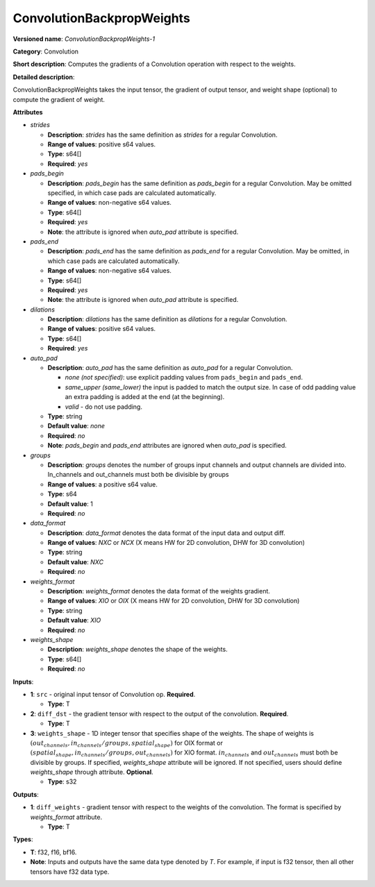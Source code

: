 .. SPDX-FileCopyrightText: 2020-2021 Intel Corporation
..
.. SPDX-License-Identifier: CC-BY-4.0

--------------------------
ConvolutionBackpropWeights
--------------------------

**Versioned name**: *ConvolutionBackpropWeights-1*

**Category**: Convolution

**Short description**: Computes the gradients of a Convolution operation with
respect to the weights.

**Detailed description**:

ConvolutionBackpropWeights takes the input tensor, the gradient of output tensor,
and weight shape (optional) to compute the gradient of weight.

**Attributes**

* *strides*

  * **Description**: *strides* has the same definition as *strides* for a
    regular Convolution.
  * **Range of values**: positive s64 values.
  * **Type**: s64[]
  * **Required**: *yes*

* *pads_begin*

  * **Description**: *pads_begin* has the same definition as *pads_begin* for a
    regular Convolution. May be omitted specified, in which case pads are
    calculated automatically.
  * **Range of values**: non-negative s64 values.
  * **Type**: s64[]
  * **Required**: *yes*
  * **Note**: the attribute is ignored when *auto_pad* attribute is specified.

* *pads_end*

  * **Description**: *pads_end* has the same definition as *pads_end* for a
    regular Convolution. May be omitted, in which case pads are calculated
    automatically.
  * **Range of values**: non-negative s64 values.
  * **Type**: s64[]
  * **Required**: *yes*
  * **Note**: the attribute is ignored when *auto_pad* attribute is specified.
  
* *dilations*

  * **Description**: *dilations* has the same definition as *dilations* for a
    regular Convolution.
  * **Range of values**: positive s64 values.
  * **Type**: s64[]
  * **Required**: *yes*

* *auto_pad*

  * **Description**: *auto_pad* has the same definition as *auto_pad* for a
    regular Convolution.

    * *none (not specified)*: use explicit padding values from ``pads_begin``
      and ``pads_end``.
    * *same_upper (same_lower)* the input is padded to match the output size.
      In case of odd padding value an extra padding is added at the end
      (at the beginning).
    * *valid* - do not use padding.

  * **Type**: string
  * **Default value**: *none*
  * **Required**: *no*
  * **Note**: *pads_begin* and *pads_end* attributes are ignored when *auto_pad*
    is specified.

* *groups*

  * **Description**: *groups* denotes the number of groups input channels and
    output channels are divided into. In_channels and out_channels must both be
    divisible by groups
  * **Range of values**: a positive s64 value.
  * **Type**: s64
  * **Default value**: 1
  * **Required**: *no*
  
* *data_format*

  * **Description**: *data_format* denotes the data format of the input data and
    output diff.
  * **Range of values**: *NXC* or *NCX* (X means HW for 2D convolution, DHW for
    3D convolution)
  * **Type**: string
  * **Default value**: *NXC*
  * **Required**: *no*

* *weights_format*

  * **Description**: *weights_format* denotes the data format of the weights
    gradient.
  * **Range of values**: *XIO* or *OIX* (X means HW for 2D convolution, DHW for
    3D convolution)
  * **Type**: string
  * **Default value**: *XIO*
  * **Required**: *no*

* *weights_shape*

  * **Description**: *weights_shape* denotes the shape of the weights.
  * **Type**: s64[]
  * **Required**: *no*

**Inputs**:

* **1**: ``src`` - original input tensor of Convolution op.
  **Required**.

  * **Type**: T

* **2**: ``diff_dst`` - the gradient tensor with respect to the output of
  the convolution. **Required**.

  * **Type**: T

* **3**: ``weights_shape`` - 1D integer tensor that specifies shape of the
  weights. The shape of weights is
  :math:`(out_channels, in_channels / groups, spatial_shape)` for OIX format or
  :math:`(spatial_shape, in_channels / groups, out_channels)` for XIO format.
  :math:`in_channels` and :math:`out_channels` must both be divisible by groups.
  If specified, *weights_shape* attribute will be ignored. If not specified,
  users should define *weights_shape* through attribute. **Optional**. 

  * **Type**: s32

**Outputs**:

* **1**: ``diff_weights`` - gradient tensor with respect to the weights of the
  convolution. The format is specified by *weights_format* attribute.

  * **Type**: T

**Types**:

* **T**: f32, f16, bf16.
* **Note**: Inputs and outputs have the same data type denoted by *T*. For
  example, if input is f32 tensor, then all other tensors have f32 data type.

